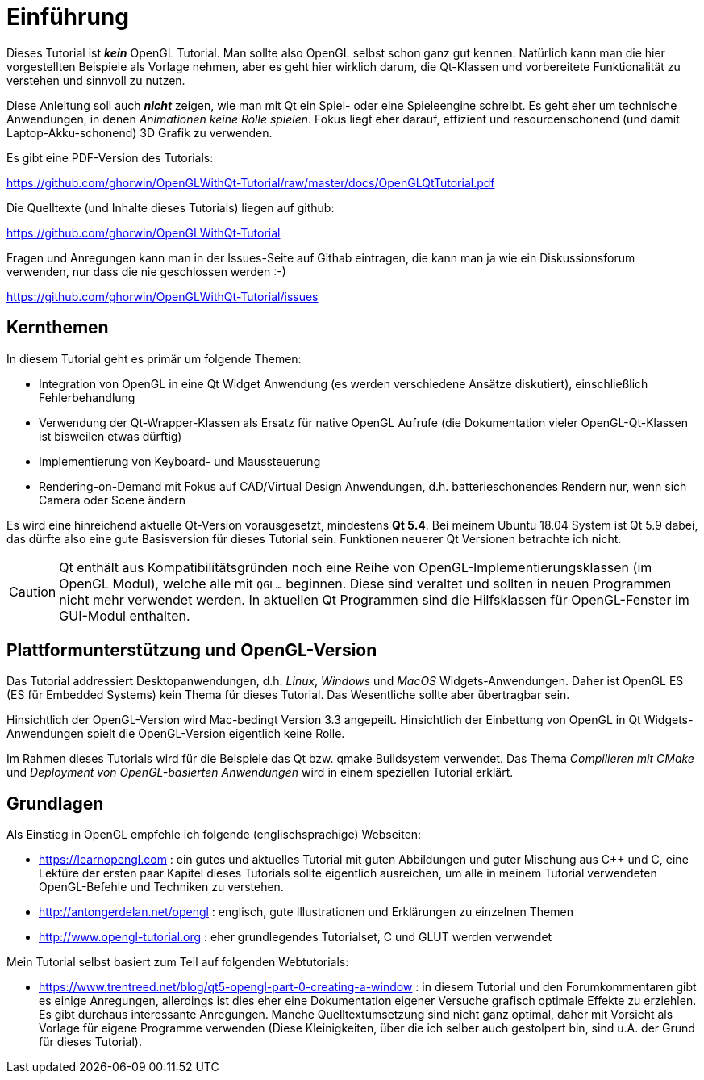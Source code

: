 = Einführung

Dieses Tutorial ist *_kein_* OpenGL Tutorial. Man sollte also OpenGL selbst schon ganz gut kennen. Natürlich kann man die hier vorgestellten Beispiele als Vorlage nehmen, aber es geht hier wirklich darum, die Qt-Klassen und vorbereitete Funktionalität zu verstehen und sinnvoll zu nutzen.

Diese Anleitung soll auch *_nicht_* zeigen, wie man mit Qt ein Spiel- oder eine Spieleengine schreibt. Es geht eher um technische Anwendungen, in denen _Animationen keine Rolle spielen_. Fokus liegt eher darauf, effizient und resourcenschonend (und damit Laptop-Akku-schonend) 3D Grafik zu verwenden.

Es gibt eine PDF-Version des Tutorials:

https://github.com/ghorwin/OpenGLWithQt-Tutorial/raw/master/docs/OpenGLQtTutorial.pdf

Die Quelltexte (und Inhalte dieses Tutorials) liegen auf github:

https://github.com/ghorwin/OpenGLWithQt-Tutorial

Fragen und Anregungen kann man in der Issues-Seite auf Githab eintragen, die kann man ja wie ein Diskussionsforum verwenden, nur dass die nie geschlossen werden :-)

https://github.com/ghorwin/OpenGLWithQt-Tutorial/issues

== Kernthemen
In diesem Tutorial geht es primär um folgende Themen:

- Integration von OpenGL in eine Qt Widget Anwendung (es werden verschiedene Ansätze diskutiert), einschließlich Fehlerbehandlung
- Verwendung der Qt-Wrapper-Klassen als Ersatz für native OpenGL Aufrufe (die Dokumentation vieler OpenGL-Qt-Klassen ist bisweilen etwas dürftig)
- Implementierung von Keyboard- und Maussteuerung
- Rendering-on-Demand mit Fokus auf CAD/Virtual Design Anwendungen, d.h. batterieschonendes Rendern nur, wenn sich Camera oder Scene ändern

Es wird eine hinreichend aktuelle Qt-Version vorausgesetzt, mindestens *Qt 5.4*. Bei meinem Ubuntu 18.04 System ist Qt 5.9 dabei, das dürfte also eine gute Basisversion für dieses Tutorial sein. Funktionen neuerer Qt Versionen betrachte ich nicht.

[CAUTION]
====
Qt enthält aus Kompatibilitätsgründen noch eine Reihe von OpenGL-Implementierungsklassen (im OpenGL Modul), welche alle mit `QGL...` beginnen. Diese sind veraltet und sollten in neuen Programmen nicht mehr verwendet werden. In aktuellen Qt Programmen sind die Hilfsklassen für OpenGL-Fenster im GUI-Modul enthalten.
====


== Plattformunterstützung und OpenGL-Version

Das Tutorial addressiert Desktopanwendungen, d.h. _Linux_, _Windows_ und _MacOS_ Widgets-Anwendungen. Daher ist OpenGL ES (ES für Embedded Systems) kein Thema für dieses Tutorial. Das Wesentliche sollte aber übertragbar sein.

Hinsichtlich der OpenGL-Version wird Mac-bedingt Version 3.3 angepeilt. Hinsichtlich der Einbettung von OpenGL in Qt Widgets-Anwendungen spielt die OpenGL-Version eigentlich keine Rolle.

Im Rahmen dieses Tutorials wird für die Beispiele das Qt bzw. qmake Buildsystem verwendet. Das Thema _Compilieren mit CMake_ und _Deployment von OpenGL-basierten Anwendungen_ wird in einem speziellen Tutorial erklärt.

== Grundlagen

Als Einstieg in OpenGL empfehle ich folgende (englischsprachige) Webseiten:

- https://learnopengl.com : ein gutes und aktuelles Tutorial mit guten Abbildungen und guter Mischung aus C++ und C, eine Lektüre der ersten paar Kapitel dieses Tutorials sollte eigentlich ausreichen, um alle in meinem Tutorial verwendeten OpenGL-Befehle und Techniken zu verstehen.
- http://antongerdelan.net/opengl : englisch, gute Illustrationen und Erklärungen zu einzelnen Themen
- http://www.opengl-tutorial.org : eher grundlegendes Tutorialset, C und GLUT werden verwendet

Mein Tutorial selbst basiert zum Teil auf folgenden Webtutorials:

- https://www.trentreed.net/blog/qt5-opengl-part-0-creating-a-window : in diesem Tutorial und den Forumkommentaren gibt es einige Anregungen, allerdings ist dies eher eine Dokumentation eigener Versuche grafisch optimale Effekte zu erziehlen. Es gibt durchaus interessante Anregungen. Manche Quelltextumsetzung sind nicht ganz optimal, daher mit Vorsicht als Vorlage für eigene Programme verwenden (Diese Kleinigkeiten, über die ich selber auch gestolpert bin, sind u.A. der Grund für dieses Tutorial).

